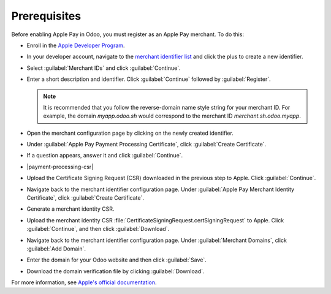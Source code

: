 Prerequisites
-------------

Before enabling Apple Pay in Odoo, you must register as an Apple Pay merchant. To do this:

- Enroll in the `Apple Developer Program <https://developer.apple.com/support/app-account>`_.
- In your developer account, navigate to the `merchant identifier list <https://developer.apple.com/account/resources/identifiers/list/merchant>`_
  and click the plus to create a new identifier.
- Select :guilabel:`Merchant IDs` and click :guilabel:`Continue`.
- Enter a short description and identifier. Click :guilabel:`Continue` followed by :guilabel:`Register`.

  .. note::

     It is recommended that you follow the reverse-domain name style string for your merchant ID. For example,
     the domain `myapp.odoo.sh` would correspond to the merchant ID `merchant.sh.odoo.myapp`.

- Open the merchant configuration page by clicking on the newly created identifier.
- Under :guilabel:`Apple Pay Payment Processing Certificate`, click :guilabel:`Create Certificate`.
- If a question appears, answer it and click :guilabel:`Continue`.
- |payment-processing-csr|
- Upload the Certificate Signing Request (CSR) downloaded in the previous step to Apple. Click :guilabel:`Continue`.
- Navigate back to the merchant identifier configuration page. Under :guilabel:`Apple Pay Merchant Identity Certificate`,
  click :guilabel:`Create Certificate`.
- Generate a merchant identity CSR.

  .. tabs::

    .. tab:: macOS

      Open :guilabel:`Keychain Access`. Then, do the following:

        - Navigate to :menuselection:`Keychain Access --> Certificate Assistant --> Request a Certificate From a Certificate Authority...`.
        - Enter your email address and the common name :guilabel:`merchant`. Select :guilabel:`Save to disk` and then click :guilabel:`Continue`.

      This file is the CSR that will be uploaded to Apple. You will also need to download your private key by doing the following:

        - Back in :guilabel:`Keychain Access`, locate the private key :guilabel:`merchant`. Right click on the key and click :guilabel:`Export "merchant"...`.
        - Make sure to select the file format `.p12` and then click :guilabel:`Save`.

    .. tab:: Linux

      Run the following command:
        
      .. code-block:: console

        $ openssl req -new -newkey rsa:2048 -nodes -keyout merchant.p12 -out CertificateSigningRequest.certSigningRequest

      If prompted, do not enter a password.

- Upload the merchant identity CSR :file:`CertificateSigningRequest.certSigningRequest` to Apple. Click :guilabel:`Continue`,
  and then click :guilabel:`Download`.
- Navigate back to the merchant identifier configuration page. Under :guilabel:`Merchant Domains`, click :guilabel:`Add Domain`.
- Enter the domain for your Odoo website and then click :guilabel:`Save`.
- Download the domain verification file by clicking :guilabel:`Download`.

For more information, see `Apple's official documentation <https://developer.apple.com/help/account/configure-app-capabilities/configure-apple-pay-on-the-web/>`_.

